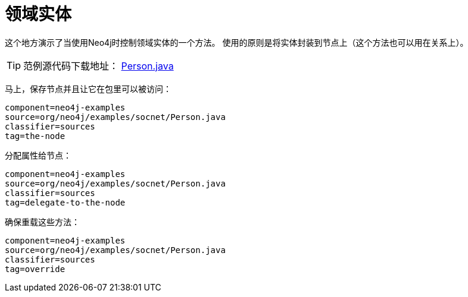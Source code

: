 [[tutorials-java-embedded-entities]]
领域实体
====

这个地方演示了当使用Neo4j时控制领域实体的一个方法。
使用的原则是将实体封装到节点上（这个方法也可以用在关系上）。

[TIP]
范例源代码下载地址：
https://github.com/neo4j/community/blob/{neo4j-git-tag}/embedded-examples/src/main/java/org/neo4j/examples/socnet/Person.java[Person.java]

马上，保存节点并且让它在包里可以被访问：

[snippet,java]
----
component=neo4j-examples
source=org/neo4j/examples/socnet/Person.java
classifier=sources
tag=the-node
----

分配属性给节点：

[snippet,java]
----
component=neo4j-examples
source=org/neo4j/examples/socnet/Person.java
classifier=sources
tag=delegate-to-the-node
----

确保重载这些方法：

[snippet,java]
----
component=neo4j-examples
source=org/neo4j/examples/socnet/Person.java
classifier=sources
tag=override
----


